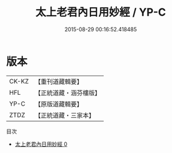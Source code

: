 #+TITLE: 太上老君內日用妙經 / YP-C

#+DATE: 2015-08-29 00:16:52.418485
* 版本
 |     CK-KZ|【重刊道藏輯要】|
 |       HFL|【正統道藏・涵芬樓版】|
 |      YP-C|【原版道藏輯要】|
 |      ZTDZ|【正統道藏・三家本】|
目次
 - [[file:KR5c0026_000.txt][太上老君內日用妙經 0]]
